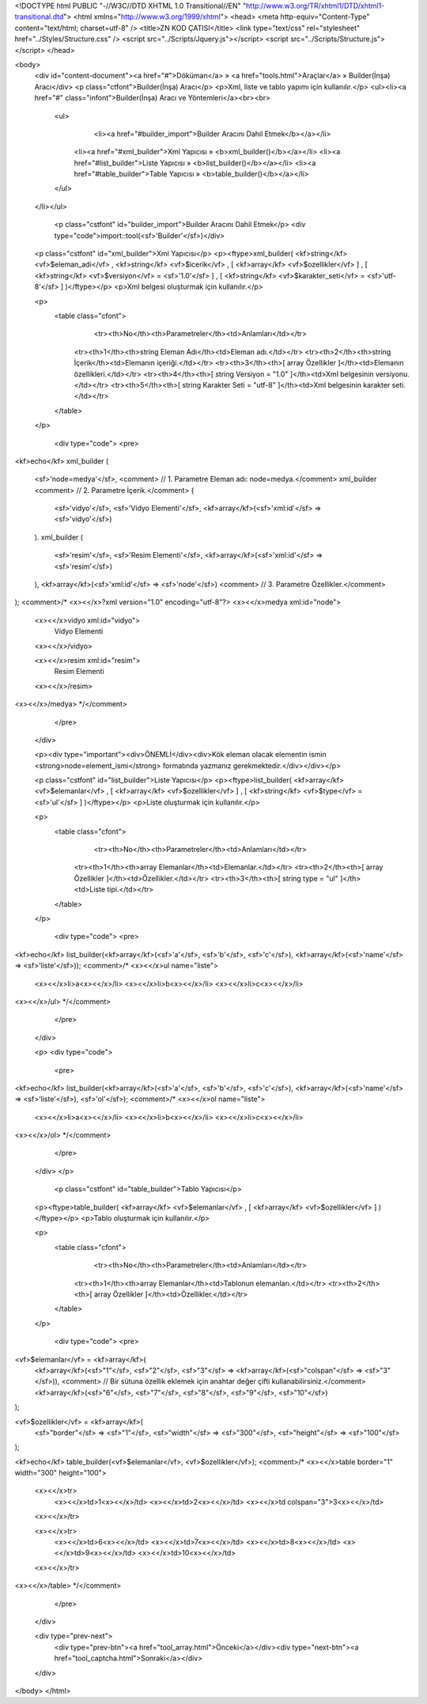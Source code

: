 <!DOCTYPE html PUBLIC "-//W3C//DTD XHTML 1.0 Transitional//EN" "http://www.w3.org/TR/xhtml1/DTD/xhtml1-transitional.dtd">
<html xmlns="http://www.w3.org/1999/xhtml">
<head>
<meta http-equiv="Content-Type" content="text/html; charset=utf-8" />
<title>ZN KOD ÇATISI</title>
<link type="text/css" rel="stylesheet" href="../Styles/Structure.css" />
<script src="../Scripts/Jquery.js"></script>
<script src="../Scripts/Structure.js"></script>
</head>

<body>
    <div id="content-document"><a href="#">Döküman</a> » <a href="tools.html">Araçlar</a> » Builder(İnşa) Aracı</div> 
    <p class="ctfont">Builder(İnşa) Aracı</p>
    <p>Xml, liste ve tablo yapımı için kullanılır.</p>
    <ul><li><a href="#" class="infont">Builder(İnşa) Aracı ve Yöntemleri</a><br><br>
        <ul>
        	<li><a href="#builder_import">Builder Aracını Dahil Etmek</b></a></li>
            <li><a href="#xml_builder">Xml Yapıcısı » <b>xml_builder()</b></a></li>
            <li><a href="#list_builder">Liste Yapıcısı » <b>list_builder()</b></a></li>
            <li><a href="#table_builder">Table Yapıcısı » <b>table_builder()</b></a></li>           
        </ul>
    </li></ul>
    
    
   	<p class="cstfont" id="builder_import">Builder Aracını Dahil Etmek</p>
	<div type="code">import::tool(<sf>'Builder'</sf>)</div>
    
    
    <p class="cstfont" id="xml_builder">Xml Yapıcısı</p>
    <p><ftype>xml_builder( <kf>string</kf> <vf>$eleman_adi</vf> , <kf>string</kf> <vf>$icerik</vf> , [ <kf>array</kf> <vf>$ozellikler</vf> ] , [ <kf>string</kf> <vf>$versiyon</vf> = <sf>'1.0'</sf> ] , [ <kf>string</kf> <vf>$karakter_seti</vf> = <sf>'utf-8'</sf> ] )</ftype></p>
    <p>Xml belgesi oluşturmak için kullanılır.</p>
    
    <p>
    	<table class="cfont">
        	<tr><th>No</th><th>Parametreler</th><td>Anlamları</td></tr>
            <tr><th>1</th><th>string Eleman Adı</th><td>Eleman adı.</td></tr>
            <tr><th>2</th><th>string İçerik</th><td>Elemanın içeriği.</td></tr>
            <tr><th>3</th><th>[ array Özellikler ]</th><td>Elemanın özellikleri.</td></tr>
            <tr><th>4</th><th>[ string Versiyon = "1.0" ]</th><td>Xml belgesinin versiyonu.</td></tr>
            <tr><th>5</th><th>[ string Karakter Seti = "utf-8" ]</th><td>Xml belgesinin karakter seti.</td></tr>
        </table>
    </p>
    
	<div type="code">
	<pre>
<kf>echo</kf> xml_builder
(
	<sf>'node=medya'</sf>, 	<comment> // 1. Parametre Eleman adı: node=medya.</comment>
        xml_builder	<comment> // 2. Parametre İçerik.</comment>
        (
            <sf>'vidyo'</sf>, <sf>'Vidyo Elementi'</sf>, <kf>array</kf>(<sf>'xml:id'</sf> => <sf>'vidyo'</sf>)
        ).
        xml_builder
        (
            <sf>'resim'</sf>, <sf>'Resim Elementi'</sf>, <kf>array</kf>(<sf>'xml:id'</sf> => <sf>'resim'</sf>)
        ),
        <kf>array</kf>(<sf>'xml:id'</sf> => <sf>'node'</sf>) <comment> // 3. Parametre Özellikler.</comment>
);  
<comment>/*
<x><</x>?xml version="1.0" encoding="utf-8"?>
<x><</x>medya xml:id="node">
	
    <x><</x>vidyo xml:id="vidyo">
        Vidyo Elementi
    <x><</x>/vidyo>

    <x><</x>resim xml:id="resim">
        Resim Elementi
    <x><</x>/resim>

<x><</x>/medya>
*/</comment>
	</pre>
    </div>
    
       
    <p><div type="important"><div>ÖNEMLİ</div><div>Kök eleman olacak elementin ismin <strong>node=element_ismi</strong> formatında yazmanız gerekmektedir.</div></div></p>
        
    <p class="cstfont" id="list_builder">Liste Yapıcısı</p>
    <p><ftype>list_builder( <kf>array</kf> <vf>$elemanlar</vf> , [ <kf>array</kf> <vf>$ozellikler</vf> ] , [ <kf>string</kf> <vf>$type</vf> = <sf>'ul'</sf> ] )</ftype></p>
    <p>Liste oluşturmak için kullanılır.</p>
    
    <p>
    	<table class="cfont">
        	<tr><th>No</th><th>Parametreler</th><td>Anlamları</td></tr>
            <tr><th>1</th><th>array Elemanlar</th><td>Elemanlar.</td></tr>
            <tr><th>2</th><th>[ array Özellikler ]</th><td>Özellikler.</td></tr>
            <tr><th>3</th><th>[ string type = "ul" ]</th><td>Liste tipi.</td></tr>
           
        </table>
    </p>
    
	<div type="code">
	<pre>
<kf>echo</kf> list_builder(<kf>array</kf>(<sf>'a'</sf>, <sf>'b'</sf>, <sf>'c'</sf>), <kf>array</kf>(<sf>'name'</sf> => <sf>'liste'</sf>));
<comment>/*
<x><</x>ul name="liste">
	<x><</x>li>a<x><</x>/li>
	<x><</x>li>b<x><</x>/li>
	<x><</x>li>c<x><</x>/li>
<x><</x>/ul>
*/</comment>
	</pre>
    </div>
    
    <p>
    <div type="code">
	<pre>
<kf>echo</kf> list_builder(<kf>array</kf>(<sf>'a'</sf>, <sf>'b'</sf>, <sf>'c'</sf>), <kf>array</kf>(<sf>'name'</sf> => <sf>'liste'</sf>), <sf>'ol'</sf>);
<comment>/*
<x><</x>ol name="liste">
	<x><</x>li>a<x><</x>/li>
	<x><</x>li>b<x><</x>/li>
	<x><</x>li>c<x><</x>/li>
<x><</x>/ol>
*/</comment>
	</pre>
    </div>   
    </p> 
    
     <p class="cstfont" id="table_builder">Tablo Yapıcısı</p>
    <p><ftype>table_builder( <kf>array</kf> <vf>$elemanlar</vf> , [ <kf>array</kf> <vf>$ozellikler</vf> ] )</ftype></p>
    <p>Tablo oluşturmak için kullanılır.</p>
    
    <p>
    	<table class="cfont">
        	<tr><th>No</th><th>Parametreler</th><td>Anlamları</td></tr>
            <tr><th>1</th><th>array Elemanlar</th><td>Tablonun elemanları.</td></tr> 
            <tr><th>2</th><th>[ array Özellikler ]</th><td>Özellikler.</td></tr>         
        </table>
    </p>
    
	<div type="code">
	<pre>
<vf>$elemanlar</vf> = <kf>array</kf>(
    <kf>array</kf>(<sf>"1"</sf>, <sf>"2"</sf>, <sf>"3"</sf> => <kf>array</kf>(<sf>"colspan"</sf> => <sf>"3"</sf>)), <comment> // Bir sütuna özellik eklemek için anahtar değer çifti kullanabilirsiniz.</comment>
    <kf>array</kf>(<sf>"6"</sf>, <sf>"7"</sf>, <sf>"8"</sf>, <sf>"9"</sf>, <sf>"10"</sf>)
);

<vf>$ozellikler</vf> = <kf>array</kf>(
    <sf>"border"</sf> => <sf>"1"</sf>, 
    <sf>"width"</sf> => <sf>"300"</sf>, 
    <sf>"height"</sf> => <sf>"100"</sf>
);

<kf>echo</kf> table_builder(<vf>$elemanlar</vf>, <vf>$ozellikler</vf>);
<comment>/*
<x><</x>table  border="1"  width="300"  height="100">
	<x><</x>tr>
		<x><</x>td>1<x><</x>/td>
		<x><</x>td>2<x><</x>/td>
		<x><</x>td colspan="3">3<x><</x>/td>
	<x><</x>/tr>

	<x><</x>tr>
		<x><</x>td>6<x><</x>/td>
		<x><</x>td>7<x><</x>/td>
		<x><</x>td>8<x><</x>/td>
		<x><</x>td>9<x><</x>/td>
		<x><</x>td>10<x><</x>/td>
	<x><</x>/tr>
<x><</x>/table>
*/</comment>
	</pre>
    </div>
    
    
    <div type="prev-next">
    	<div type="prev-btn"><a href="tool_array.html">Önceki</a></div><div type="next-btn"><a href="tool_captcha.html">Sonraki</a></div>
    </div>
 
</body>
</html>              